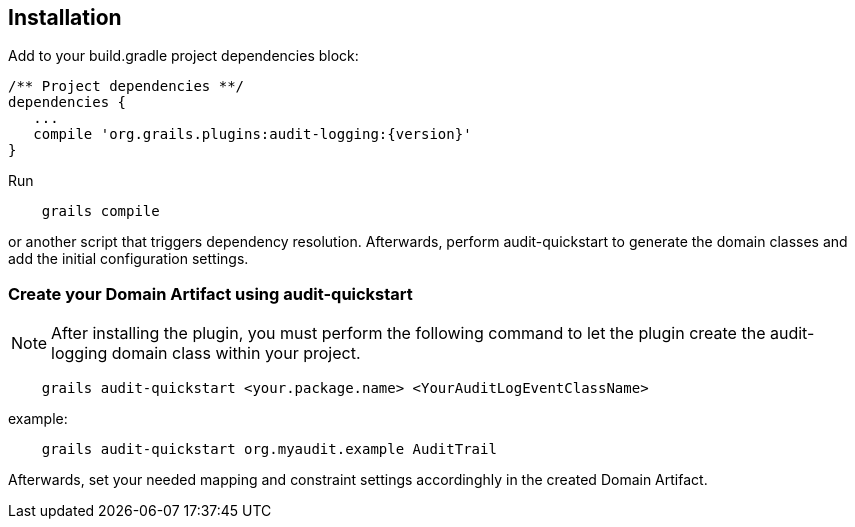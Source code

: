 == Installation

Add to your build.gradle project dependencies block:

[source,groovy]
----
/** Project dependencies **/
dependencies {
   ...
   compile 'org.grails.plugins:audit-logging:{version}'
}
----

Run

....
    grails compile
....

or another script that triggers dependency resolution. Afterwards, perform audit-quickstart to generate the domain classes and add the initial configuration settings.

=== Create your Domain Artifact using audit-quickstart


NOTE: After installing the plugin, you must perform the following command to let the plugin create the audit-logging domain class within your project.

....
    grails audit-quickstart <your.package.name> <YourAuditLogEventClassName>
....

example:

....
    grails audit-quickstart org.myaudit.example AuditTrail
....

Afterwards, set your needed mapping and constraint settings accordinghly in the created Domain Artifact.



